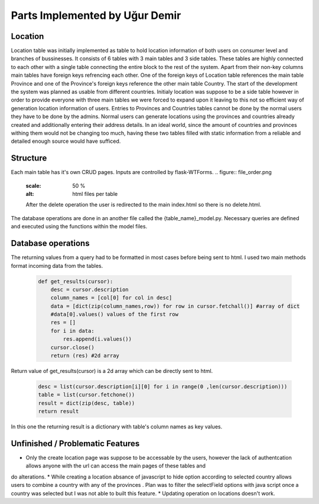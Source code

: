 Parts Implemented by Uğur Demir
********************************
Location
==========

Location table was initially implemented as table to hold location information of both users on consumer level 
and branches of bussinesses. It consists of 6 tables with 3 main tables and 3 side tables. These tables are highly connected
to each other with a single table connecting the entire block to the rest of the system. Apart from their non-key columns
main tables have foreign keys refrencing each other. One of the foreign keys of Location table references the main table Province
and one of the Province's foreign keys reference the other main table Country. The start of the development the system was planned as 
usable from different countries. Initialy location was suppose to be a side table however in order to provide everyone with three main
tables we were forced to expand upon it leaving to this not so efficient way of generation location information of users. 
Entries to Provinces and Countries tables cannot be done by the normal users they have to be done by the admins. Normal users can generate
locations using the provinces and countries already created and additionally entering their address details. In an ideal world, since
the amount of countries and provinces withing them would not be changing too much, having these two tables filled with static information
from a reliable and detailed enough source would have sufficed. 

Structure
=========
Each main table has it's own CRUD pages. Inputs are controlled by flask-WTForms.
.. figure:: file_order.png
        :scale: 50 %
        :alt: html files per table
        After the delete operation the user is redirected to the main 
        index.html so there is no delete.html.

The database operations are done in an another file called the {table_name}_model.py. Necessary queries are defined
and executed using the functions within the model files. 

Database operations
=============
The returning values from a query had to be formatted in most cases before being sent to html. I used two main methods format incoming data
from the tables.

    .. code-block:: python

        def get_results(cursor):
            desc = cursor.description
            column_names = [col[0] for col in desc]
            data = [dict(zip(column_names,row)) for row in cursor.fetchall()] #array of dict
            #data[0].values() values of the first row
            res = []
            for i in data:
                res.append(i.values())
            cursor.close()
            return (res) #2d array 

Return value of get_results(cursor) is a 2d array which can be directly sent to html.

    .. code-block:: python

            desc = list(cursor.description[i][0] for i in range(0 ,len(cursor.description)))
            table = list(cursor.fetchone())
            result = dict(zip(desc, table))
            return result

In this one the returning result is a dictionary with table's column names as key values.

Unfinished / Problematic Features
==============
* Only the create location page was suppose to be accessable by the users, however the lack of authentcation allows anyone with the url can access the main pages of these tables and
do alterations. 
* While creating a location absance of javascript to hide option according to selected country allows users to combine a country with any of the provinces
. Plan was to filter the selectField options with java script once a country was selected but I was not able to built this feature. 
* Updating operation on locations doesn't work.